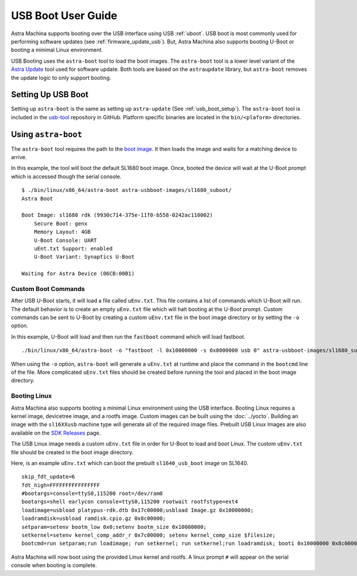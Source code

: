 ===================
USB Boot User Guide
===================

Astra Machina supports booting over the USB interface using USB :ref:`uboot`. USB boot is most commonly used for
performing software updates (see :ref:`firmware_update_usb`). But, Astra Machina also supports booting U-Boot or booting a minimal Linux environment.

USB Booting uses the ``astra-boot`` tool to load the boot images. The ``astra-boot`` tool is a lower level variant of the
`Astra Update <https://github.com/synaptics-astra/astra-update>`__ tool used for software update. Both tools are based on the ``astraupdate``
library, but ``astra-boot`` removes the update logic to only support booting.

Setting Up USB Boot
===================

Setting up ``astra-boot`` is the same as setting up ``astra-update`` (See :ref:`usb_boot_setup`). The ``astra-boot`` tool is included
in the `usb-tool <https://github.com/synaptics-astra/usb-tool>`__ repository in GitHub. Platform specific binaries are located in the
``bin/<plaform>`` directories.

Using ``astra-boot``
====================

The ``astra-boot`` tool requires the path to the `boot image <https://github.com/synaptics-astra/astra-update?tab=readme-ov-file#boot-images>`__.
It then loads the image and waits for a matching device to arrive.

In this example, the tool will boot the default SL1680 boot image. Once, booted the device will wait at the U-Boot prompt which
is accessed though the serial console.

::

    $ ./bin/linux/x86_64/astra-boot astra-usbboot-images/sl1680_suboot/
    Astra Boot

    Boot Image: sl1680 rdk (9930c714-375e-11f0-b558-0242ac110002)
        Secure Boot: genx
        Memory Layout: 4GB
        U-Boot Console: UART
        uEnt.txt Support: enabled
        U-Boot Variant: Synaptics U-Boot

    Waiting for Astra Device (06CB:00B1)

Custom Boot Commands
--------------------

After USB U-Boot starts, it will load a file called ``uEnv.txt``. This file contains a list of commands which U-Boot will run.
The default behavior is to create an empty ``uEnv.txt`` file which will halt booting at the U-Boot prompt. Custom commands can
be sent to U-Boot by creating a custom ``uEnv.txt`` file in the boot image directory or by setting the ``-o`` option.

In this example, U-Boot will load and then run the ``fastboot`` command which will load fastboot.

::

    ./bin/linux/x86_64/astra-boot -o "fastboot -l 0x10000000 -s 0x8000000 usb 0" astra-usbboot-images/sl1680_suboot/

When using the ``-o`` option, ``astra-boot`` will generate a ``uEnv.txt`` at runtime and place the command in the ``bootcmd`` line of the file.
More complicated ``uEnv.txt`` files should be created before running the tool and placed in the boot image directory.

Booting Linux
-------------

Astra Machina also supports booting a minimal Linux environment using the USB interface. Booting Linux requires a kernel image,
devicetree image, and a rootfs image. Custom images can be built using the :doc:`../yocto`. Building an image with the ``sl16XXusb``
machine type will generate all of the required image files. Prebuilt USB Linux Images are also available on the
`SDK Releases <https://github.com/synaptics-astra/sdk/releases>`__ page.

The USB Linux image needs a custom ``uEnv.txt`` file in order for U-Boot to load and boot Linux. The custom ``uEnv.txt``
file should be created in the boot image directory.

Here, is an example ``uEnv.txt`` which can boot the prebuilt ``sl1640_usb_boot`` image on SL1640.

::

    skip_fdt_update=6
    fdt_high=FFFFFFFFFFFFFFFF
    #bootargs=console=ttyS0,115200 root=/dev/ram0
    bootargs=shell earlycon console=ttyS0,115200 rootwait rootfstype=ext4
    loadimage=usbload platypus-rdk.dtb 0x17c00000;usbload Image.gz 0x10000000;
    loadramdisk=usbload ramdisk.cpio.gz 0x8c00000;
    setparam=setenv bootm_low 0x0;setenv bootm_size 0x10000000;
    setkernel=setenv kernel_comp_addr_r 0x7c00000; setenv kernel_comp_size $filesize;
    bootcmd=run setparam;run loadimage; run setkernel; run setkernel;run loadramdisk; booti 0x10000000 0x8c00000:$filesize 0x17c00000

Astra Machina will now boot using the provided Linux kernel and rootfs. A linux prompt ``#`` will appear on the serial console when booting
is complete.